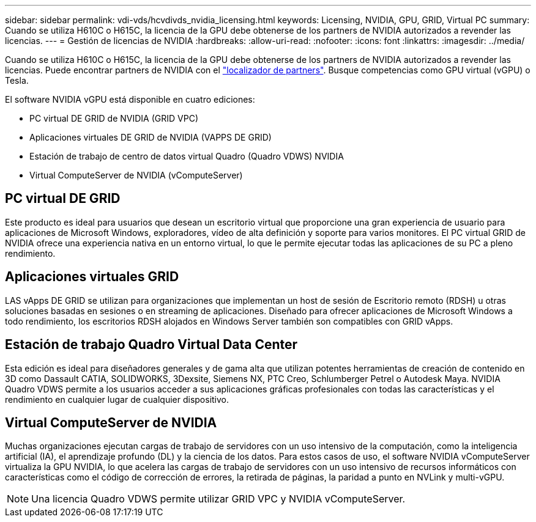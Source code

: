 ---
sidebar: sidebar 
permalink: vdi-vds/hcvdivds_nvidia_licensing.html 
keywords: Licensing, NVIDIA, GPU, GRID, Virtual PC 
summary: Cuando se utiliza H610C o H615C, la licencia de la GPU debe obtenerse de los partners de NVIDIA autorizados a revender las licencias. 
---
= Gestión de licencias de NVIDIA
:hardbreaks:
:allow-uri-read: 
:nofooter: 
:icons: font
:linkattrs: 
:imagesdir: ../media/


[role="lead"]
Cuando se utiliza H610C o H615C, la licencia de la GPU debe obtenerse de los partners de NVIDIA autorizados a revender las licencias. Puede encontrar partners de NVIDIA con el https://www.nvidia.com/object/partner-locator.html["localizador de partners"^]. Busque competencias como GPU virtual (vGPU) o Tesla.

El software NVIDIA vGPU está disponible en cuatro ediciones:

* PC virtual DE GRID de NVIDIA (GRID VPC)
* Aplicaciones virtuales DE GRID de NVIDIA (VAPPS DE GRID)
* Estación de trabajo de centro de datos virtual Quadro (Quadro VDWS) NVIDIA
* Virtual ComputeServer de NVIDIA (vComputeServer)




== PC virtual DE GRID

Este producto es ideal para usuarios que desean un escritorio virtual que proporcione una gran experiencia de usuario para aplicaciones de Microsoft Windows, exploradores, vídeo de alta definición y soporte para varios monitores. El PC virtual GRID de NVIDIA ofrece una experiencia nativa en un entorno virtual, lo que le permite ejecutar todas las aplicaciones de su PC a pleno rendimiento.



== Aplicaciones virtuales GRID

LAS vApps DE GRID se utilizan para organizaciones que implementan un host de sesión de Escritorio remoto (RDSH) u otras soluciones basadas en sesiones o en streaming de aplicaciones. Diseñado para ofrecer aplicaciones de Microsoft Windows a todo rendimiento, los escritorios RDSH alojados en Windows Server también son compatibles con GRID vApps.



== Estación de trabajo Quadro Virtual Data Center

Esta edición es ideal para diseñadores generales y de gama alta que utilizan potentes herramientas de creación de contenido en 3D como Dassault CATIA, SOLIDWORKS, 3Dexsite, Siemens NX, PTC Creo, Schlumberger Petrel o Autodesk Maya. NVIDIA Quadro VDWS permite a los usuarios acceder a sus aplicaciones gráficas profesionales con todas las características y el rendimiento en cualquier lugar de cualquier dispositivo.



== Virtual ComputeServer de NVIDIA

Muchas organizaciones ejecutan cargas de trabajo de servidores con un uso intensivo de la computación, como la inteligencia artificial (IA), el aprendizaje profundo (DL) y la ciencia de los datos. Para estos casos de uso, el software NVIDIA vComputeServer virtualiza la GPU NVIDIA, lo que acelera las cargas de trabajo de servidores con un uso intensivo de recursos informáticos con características como el código de corrección de errores, la retirada de páginas, la paridad a punto en NVLink y multi-vGPU.


NOTE: Una licencia Quadro VDWS permite utilizar GRID VPC y NVIDIA vComputeServer.

